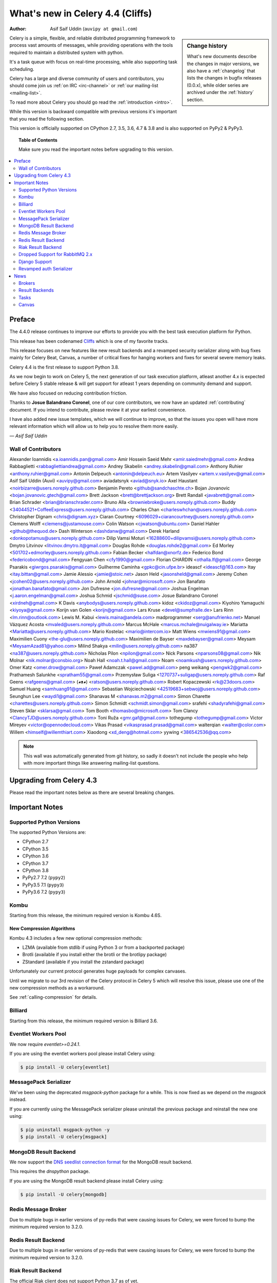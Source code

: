 .. _whatsnew-4.4:

===================================
 What's new in Celery 4.4 (Cliffs)
===================================
:Author: Asif Saif Uddin (``auvipy at gmail.com``)

.. sidebar:: Change history

    What's new documents describe the changes in major versions,
    we also have a :ref:`changelog` that lists the changes in bugfix
    releases (0.0.x), while older series are archived under the :ref:`history`
    section.

Celery is a simple, flexible, and reliable distributed programming framework
to process vast amounts of messages, while providing operations with
the tools required to maintain a distributed system with python.

It's a task queue with focus on real-time processing, while also
supporting task scheduling.

Celery has a large and diverse community of users and contributors,
you should come join us :ref:`on IRC <irc-channel>`
or :ref:`our mailing-list <mailing-list>`.

To read more about Celery you should go read the :ref:`introduction <intro>`.

While this version is backward compatible with previous versions
it's important that you read the following section.

This version is officially supported on CPython 2.7, 3.5, 3.6, 4.7 & 3.8
and is also supported on PyPy2 & PyPy3.

.. _`website`: http://celeryproject.org/

.. topic:: Table of Contents

    Make sure you read the important notes before upgrading to this version.

.. contents::
    :local:
    :depth: 2

Preface
=======

The 4.4.0 release continues to improve our efforts to provide you with
the best task execution platform for Python.

This release has been codenamed `Cliffs <https://www.youtube.com/watch?v=i524g6JMkwI>`_
which is one of my favorite tracks.

This release focuses on new features like new result backends
and a revamped security serializer along with bug fixes mainly for Celery Beat,
Canvas, a number of critical fixes for hanging workers and
fixes for several severe memory leaks.

Celery 4.4 is the first release to support Python 3.8.

As we now begin to work on Celery 5, the next generation of our task execution
platform, atleast another 4.x is expected before Celery 5 stable release & will
get support for atleast 1 years depending on community demand and support.

We have also focused on reducing contribution friction.

Thanks to **Josue Balandrano Coronel**, one of our core contributors, we now have an
updated :ref:`contributing` document.
If you intend to contribute, please review it at your earliest convenience.

I have also added new issue templates, which we will continue to improve,
so that the issues you open will have more relevant information which
will allow us to help you to resolve them more easily.

*— Asif Saif Uddin*

Wall of Contributors
--------------------


Alexander Ioannidis <a.ioannidis.pan@gmail.com>
Amir Hossein Saeid Mehr <amir.saiedmehr@gmail.com>
Andrea Rabbaglietti <rabbagliettiandrea@gmail.com>
Andrey Skabelin <andrey.skabelin@gmail.com>
Anthony Ruhier <anthony.ruhier@gmail.com>
Antonin Delpeuch <antonin@delpeuch.eu>
Artem Vasilyev <artem.v.vasilyev@gmail.com>
Asif Saif Uddin (Auvi) <auvipy@gmail.com>
aviadatsnyk <aviad@snyk.io>
Axel Haustant <noirbizarre@users.noreply.github.com>
Benjamin Pereto <github@sandchaschte.ch>
Bojan Jovanovic <bojan.jovanovic.gtech@gmail.com>
Brett Jackson <brett@brettjackson.org>
Brett Randall <javabrett@gmail.com>
Brian Schrader <brian@brianschrader.com>
Bruno Alla <browniebroke@users.noreply.github.com>
Buddy <34044521+CoffeeExpress@users.noreply.github.com>
Charles Chan <charleswhchan@users.noreply.github.com>
Christopher Dignam <chris@dignam.xyz>
Ciaran Courtney <6096029+ciarancourtney@users.noreply.github.com>
Clemens Wolff <clemens@justamouse.com>
Colin Watson <cjwatson@ubuntu.com>
Daniel Hahler <github@thequod.de>
Dash Winterson <dashdanw@gmail.com>
Derek Harland <donkopotamus@users.noreply.github.com>
Dilip Vamsi Moturi <16288600+dilipvamsi@users.noreply.github.com>
Dmytro Litvinov <litvinov.dmytro.it@gmail.com>
Douglas Rohde <douglas.rohde2@gmail.com>
Ed Morley <501702+edmorley@users.noreply.github.com>
Fabian Becker <halfdan@xnorfz.de>
Federico Bond <federicobond@gmail.com>
Fengyuan Chen <cfy1990@gmail.com>
Florian CHARDIN <othalla.lf@gmail.com>
George Psarakis <giwrgos.psarakis@gmail.com>
Guilherme Caminha <gpkc@cin.ufpe.br>
ideascf <ideascf@163.com>
Itay <itay.bittan@gmail.com>
Jamie Alessio <jamie@stoic.net>
Jason Held <jasonsheld@gmail.com>
Jeremy Cohen <jcohen02@users.noreply.github.com>
John Arnold <johnar@microsoft.com>
Jon Banafato <jonathan.banafato@gmail.com>
Jon Dufresne <jon.dufresne@gmail.com>
Joshua Engelman <j.aaron.engelman@gmail.com>
Joshua Schmid <jschmid@suse.com>
Josue Balandrano Coronel <xirdneh@gmail.com>
K Davis <anybodys@users.noreply.github.com>
kidoz <ckidoz@gmail.com>
Kiyohiro Yamaguchi <kiyoya@gmail.com>
Korijn van Golen <korijn@gmail.com>
Lars Kruse <devel@sumpfralle.de>
Lars Rinn <lm.rinn@outlook.com>
Lewis M. Kabui <lewis.maina@andela.com>
madprogrammer <serg@anufrienko.net>
Manuel Vázquez Acosta <mvaled@users.noreply.github.com>
Marcus McHale <marcus.mchale@nuigalway.ie>
Mariatta <Mariatta@users.noreply.github.com>
Mario Kostelac <mario@intercom.io>
Matt Wiens <mwiens91@gmail.com>
Maximilien Cuony <the-glu@users.noreply.github.com>
Maximilien de Bayser <maxdebayser@gmail.com>
Meysam <MeysamAzad81@yahoo.com>
Milind Shakya <milin@users.noreply.github.com>
na387 <na387@users.noreply.github.com>
Nicholas Pilon <npilon@gmail.com>
Nick Parsons <nparsons08@gmail.com>
Nik Molnar <nik.molnar@consbio.org>
Noah Hall <noah.t.hall@gmail.com>
Noam <noamkush@users.noreply.github.com>
Omer Katz <omer.drow@gmail.com>
Paweł Adamczak <pawel.ad@gmail.com>
peng weikang <pengwk2@gmail.com>
Prathamesh Salunkhe <spratham55@gmail.com>
Przemysław Suliga <1270737+suligap@users.noreply.github.com>
Raf Geens <rafgeens@gmail.com>
(◕ᴥ◕) <ratson@users.noreply.github.com>
Robert Kopaczewski <rk@23doors.com>
Samuel Huang <samhuang91@gmail.com>
Sebastian Wojciechowski <42519683+sebwoj@users.noreply.github.com>
Seunghun Lee <waydi1@gmail.com>
Shanavas M <shanavas.m2@gmail.com>
Simon Charette <charettes@users.noreply.github.com>
Simon Schmidt <schmidt.simon@gmail.com>
srafehi <shadyrafehi@gmail.com>
Steven Sklar <sklarsa@gmail.com>
Tom Booth <thomasbo@microsoft.com>
Tom Clancy <ClancyTJD@users.noreply.github.com>
Toni Ruža <gmr.gaf@gmail.com>
tothegump <tothegump@gmail.com>
Victor Mireyev <victor@opennodecloud.com>
Vikas Prasad <vikasprasad.prasad@gmail.com>
walterqian <walter@color.com>
Willem <himself@willemthiart.com>
Xiaodong <xd_deng@hotmail.com>
yywing <386542536@qq.com>

.. note::

    This wall was automatically generated from git history,
    so sadly it doesn't not include the people who help with more important
    things like answering mailing-list questions.


Upgrading from Celery 4.3
=========================

Please read the important notes below as there are several breaking changes.

.. _v430-important:

Important Notes
===============

Supported Python Versions
-------------------------

The supported Python Versions are:

- CPython 2.7
- CPython 3.5
- CPython 3.6
- CPython 3.7
- CPython 3.8
- PyPy2.7 7.2 (``pypy2``)
- PyPy3.5 7.1 (``pypy3``)
- PyPy3.6 7.2 (``pypy3``)

Kombu
-----

Starting from this release, the minimum required version is Kombu 4.6S.

New Compression Algorithms
~~~~~~~~~~~~~~~~~~~~~~~~~~

Kombu 4.3 includes a few new optional compression methods:

- LZMA (available from stdlib if using Python 3 or from a backported package)
- Brotli (available if you install either the brotli or the brotlipy package)
- ZStandard (available if you install the zstandard package)

Unfortunately our current protocol generates huge payloads for complex canvases.

Until we migrate to our 3rd revision of the Celery protocol in Celery 5
which will resolve this issue, please use one of the new compression methods
as a workaround.

See :ref:`calling-compression` for details.

Billiard
--------

Starting from this release, the minimum required version is Billiard 3.6.

Eventlet Workers Pool
---------------------

We now require `eventlet>=0.24.1`.

If you are using the eventlet workers pool please install Celery using:

.. code-block:: console

  $ pip install -U celery[eventlet]

MessagePack Serializer
----------------------

We've been using the deprecated `msgpack-python` package for a while.
This is now fixed as we depend on the `msgpack` instead.

If you are currently using the MessagePack serializer please uninstall the
previous package and reinstall the new one using:

.. code-block:: console

  $ pip uninstall msgpack-python -y
  $ pip install -U celery[msgpack]

MongoDB Result Backend
-----------------------

We now support the `DNS seedlist connection format <https://docs.mongodb.com/manual/reference/connection-string/#dns-seedlist-connection-format>`_ for the MongoDB result backend.

This requires the `dnspython` package.

If you are using the MongoDB result backend please install Celery using:

.. code-block:: console

  $ pip install -U celery[mongodb]

Redis Message Broker
--------------------

Due to multiple bugs in earlier versions of py-redis that were causing
issues for Celery, we were forced to bump the minimum required version to 3.2.0.

Redis Result Backend
--------------------

Due to multiple bugs in earlier versions of py-redis that were causing
issues for Celery, we were forced to bump the minimum required version to 3.2.0.

Riak Result Backend
--------------------

The official Riak client does not support Python 3.7 as of yet.

In case you are using the Riak result backend, either attempt to install the
client from master or avoid upgrading to Python 3.7 until this matter is resolved.

In case you are using the Riak result backend with Python 3.7, we now emit
a warning.

Please track `basho/riak-python-client#534 <https://github.com/basho/riak-python-client/issues/534>`_
for updates.

Dropped Support for RabbitMQ 2.x
--------------------------------

Starting from this release, we officially no longer support RabbitMQ 2.x.

The last release of 2.x was in 2012 and we had to make adjustments to
correctly support high availability on RabbitMQ 3.x.

If for some reason, you are still using RabbitMQ 2.x we encourage you to upgrade
as soon as possible since security patches are no longer applied on RabbitMQ 2.x.

Django Support
--------------

Starting from this release, the minimum required Django version is 1.11.

Revamped auth Serializer
------------------------

The auth serializer received a complete overhaul.
It was previously horribly broken.

We now depend on `cryptography` instead of `pyOpenSSL` for this serializer.

See :ref:`message-signing` for details.

.. _v430-news:

News
====

Brokers
-------

Redis Broker Support for SSL URIs
~~~~~~~~~~~~~~~~~~~~~~~~~~~~~~~~~

The Redis broker now has support for SSL connections.

You can use :setting:`broker_use_ssl` as you normally did and use a
`rediss://` URI.

You can also pass the SSL configuration parameters to the URI:

  `rediss://localhost:3456?ssl_keyfile=keyfile.key&ssl_certfile=certificate.crt&ssl_ca_certs=ca.pem&ssl_cert_reqs=CERT_REQUIRED`

Configurable Events Exchange Name
~~~~~~~~~~~~~~~~~~~~~~~~~~~~~~~~~

Previously, the events exchange name was hardcoded.

You can use :setting:`event_exchange` to determine it.
The default value remains the same.

Configurable Pidbox Exchange Name
~~~~~~~~~~~~~~~~~~~~~~~~~~~~~~~~~

Previously, the Pidbox exchange name was hardcoded.

You can use :setting:`control_exchange` to determine it.
The default value remains the same.

Result Backends
---------------

Redis Result Backend Support for SSL URIs
~~~~~~~~~~~~~~~~~~~~~~~~~~~~~~~~~~~~~~~~~~

The Redis result backend now has support for SSL connections.

You can use :setting:`redis_backend_use_ssl` to configure it and use a
`rediss://` URI.

You can also pass the SSL configuration parameters to the URI:

  `rediss://localhost:3456?ssl_keyfile=keyfile.key&ssl_certfile=certificate.crt&ssl_ca_certs=ca.pem&ssl_cert_reqs=CERT_REQUIRED`


Store Extended Task Metadata in Result
~~~~~~~~~~~~~~~~~~~~~~~~~~~~~~~~~~~~~~

When :setting:`result_extended` is `True` the backend will store the following
metadata:

- Task Name
- Arguments
- Keyword arguments
- The worker the task was executed on
- Number of retries
- The queue's name or routing key

In addition, :meth:`celery.app.task.update_state` now accepts keyword arguments
which allows you to store custom data with the result.

Encode Results Using A Different Serializer
~~~~~~~~~~~~~~~~~~~~~~~~~~~~~~~~~~~~~~~~~~~

The :setting:`result_accept_content` setting allows to configure different
accepted content for the result backend.

A special serializer (`auth`) is used for signed messaging,
however the result_serializer remains in json, because we don't want encrypted
content in our result backend.

To accept unsigned content from the result backend,
we introduced this new configuration option to specify the
accepted content from the backend.

New Result Backends
~~~~~~~~~~~~~~~~~~~

This release introduces four new result backends:

  - S3 result backend
  - ArangoDB result backend
  - Azure Block Blob Storage result backend
  - CosmosDB result backend

S3 Result Backend
~~~~~~~~~~~~~~~~~

Amazon Simple Storage Service (Amazon S3) is an object storage service by AWS.

The results are stored using the following path template:

| <:setting:`s3_bucket`>/<:setting:`s3_base_path`>/<key>

See :ref:`conf-s3-result-backend` for more information.

ArangoDB Result Backend
~~~~~~~~~~~~~~~~~~~~~~~

ArangoDB is a native multi-model database with search capabilities.
The backend stores the result in the following document format:


|  {
|    _key: {key},
|    task: {task}
|  }

See :ref:`conf-arangodb-result-backend` for more information.

Azure Block Blob Storage Result Backend
~~~~~~~~~~~~~~~~~~~~~~~~~~~~~~~~~~~~~~~

Azure Block Blob Storage is an object storage service by Microsoft.

The backend stores the result in the following path template:

| <:setting:`azureblockblob_container_name`>/<key>

See :ref:`conf-azureblockblob-result-backend` for more information.

CosmosDB Result Backend
~~~~~~~~~~~~~~~~~~~~~~~~~~~~~~~~~~~~~~~

Azure Cosmos DB is Microsoft's globally distributed,
multi-model database service.

The backend stores the result in the following document format:

|  {
|    id: {key},
|    value: {task}
|  }

See :ref:`conf-cosmosdbsql-result-backend` for more information.

Tasks
-----

Cythonized Tasks
~~~~~~~~~~~~~~~~

Cythonized tasks are now supported.
You can generate C code from Cython that specifies a task using the `@task`
decorator and everything should work exactly the same.

Acknowledging Tasks on Failures or Timeouts
~~~~~~~~~~~~~~~~~~~~~~~~~~~~~~~~~~~~~~~~~~~

When :setting:`task_acks_late` is set to `True` tasks are acknowledged on failures or
timeouts.
This makes it hard to use dead letter queues and exchanges.

Celery 4.3 introduces the new :setting:`task_acks_on_failure_or_timeout` which
allows you to avoid acknowledging tasks if they failed or timed out even if
:setting:`task_acks_late` is set to `True`.

:setting:`task_acks_on_failure_or_timeout` is set to `True` by default.

Schedules Now Support Microseconds
~~~~~~~~~~~~~~~~~~~~~~~~~~~~~~~~~~

When scheduling tasks using :program:`celery beat` microseconds
are no longer ignored.

Default Task Priority
~~~~~~~~~~~~~~~~~~~~~

You can now set the default priority of a task using
the :setting:`task_default_priority` setting.
The setting's value will be used if no priority is provided for a specific
task.

Tasks Optionally Inherit Parent's Priority
~~~~~~~~~~~~~~~~~~~~~~~~~~~~~~~~~~~~~~~~~~

Setting the :setting:`task_inherit_parent_priority` configuration option to
`True` will make Celery tasks inherit the priority of the previous task
linked to it.

Examples:

.. code-block:: python

  c = celery.chain(
    add.s(2), # priority=None
    add.s(3).set(priority=5), # priority=5
    add.s(4), # priority=5
    add.s(5).set(priority=3), # priority=3
    add.s(6), # priority=3
  )

.. code-block:: python

  @app.task(bind=True)
  def child_task(self):
    pass

  @app.task(bind=True)
  def parent_task(self):
    child_task.delay()

  # child_task will also have priority=5
  parent_task.apply_async(args=[], priority=5)

Canvas
------

Chords can be Executed in Eager Mode
~~~~~~~~~~~~~~~~~~~~~~~~~~~~~~~~~~~~

When :setting:`task_always_eager` is set to `True`, chords are executed eagerly
as well.

Configurable Chord Join Timeout
~~~~~~~~~~~~~~~~~~~~~~~~~~~~~~~~

Previously, :meth:`celery.result.GroupResult.join` had a fixed timeout of 3
seconds.

The :setting:`result_chord_join_timeout` setting now allows you to change it.

The default remains 3 seconds.
